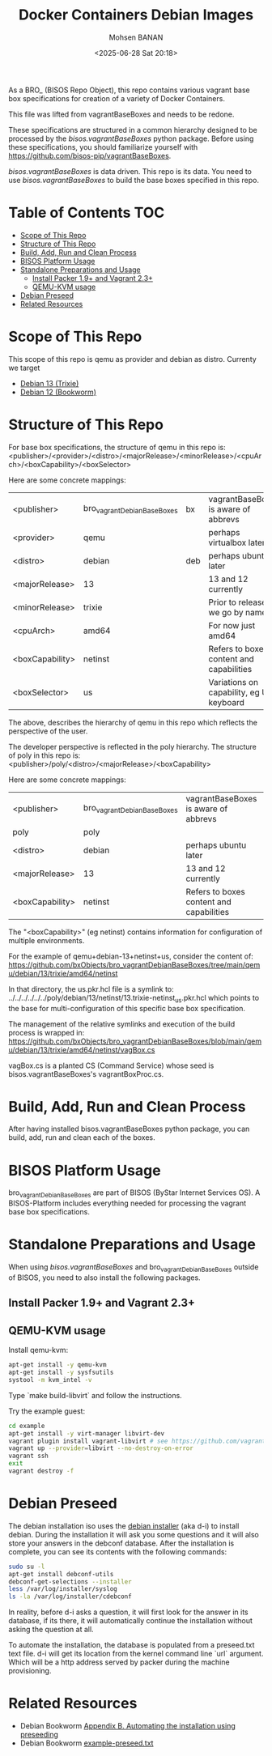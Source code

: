 #+TITLE: Docker Containers Debian Images
#+DATE: <2025-06-28 Sat 20:18>
#+AUTHOR: Mohsen BANAN

As a BRO_ (BISOS Repo Object), this repo contains various vagrant base box
specifications for creation of a variety of Docker Containers.

This file was lifted from vagrantBaseBoxes and needs to be redone.

These specifications are structured in a common hierarchy designed to be processed by
the /bisos.vagrantBaseBoxes/ python package.
Before using these specifications, you should familiarize yourself with https://github.com/bisos-pip/vagrantBaseBoxes.

/bisos.vagrantBaseBoxes/ is data driven. This repo is its data. You need to use
/bisos.vagrantBaseBoxes/ to build the base boxes specified in this repo.

* Table of Contents     :TOC:
- [[#scope-of-this-repo][Scope of This Repo]]
- [[#structure-of-this-repo][Structure of This Repo]]
- [[#build-add-run-and-clean-process][Build, Add, Run and Clean Process]]
- [[#bisos-platform-usage][BISOS Platform Usage]]
- [[#standalone-preparations-and-usage][Standalone Preparations and Usage]]
  - [[#install-packer-19-and-vagrant-23][Install Packer 1.9+ and Vagrant 2.3+]]
  - [[#qemu-kvm-usage][QEMU-KVM usage]]
- [[#debian-preseed][Debian Preseed]]
- [[#related-resources][Related Resources]]

* Scope of This Repo

This scope of this repo is qemu as provider and debian as distro.
Currenty we target

-  [[https://www.debian.org/releases/trixie][Debian 13 (Trixie)]]
-  [[https://www.debian.org/releases/bookworm/][Debian 12 (Bookworm)]]

* Structure of This Repo

For base box specifications, the structure of qemu in this repo is:\\
<publisher>/<provider>/<distro>/<majorRelease>/<minorRelease>/<cpuArch>/<boxCapability>/<boxSelector>

Here are some concrete mappings:

| <publisher>     | bro_vagrantDebianBaseBoxes | bx  | vagrantBaseBoxes is aware of abbrevs     |
| <provider>      | qemu                       |     | perhaps virtualbox later                 |
| <distro>        | debian                     | deb | perhaps ubuntu later                     |
| <majorRelease>  | 13                         |     | 13 and 12 currently                      |
| <minorRelease>  | trixie                     |     | Prior to release we go by name           |
| <cpuArch>       | amd64                      |     | For now just amd64                       |
| <boxCapability> | netinst                    |     | Refers to boxes content and capabilities |
| <boxSelector>   | us                         |     | Variations on capability, eg US keyboard |

The above, describes the hierarchy of qemu in this repo which reflects the perspective of the user.

The developer perspective is reflected in the poly hierarchy.
The structure of poly in this repo is:\\
<publisher>/poly/<distro>/<majorRelease>/<boxCapability>

Here are some concrete mappings:

| <publisher>     | bro_vagrantDebianBaseBoxes | vagrantBaseBoxes is aware of abbrevs     |
| poly            | poly                       |                 |
| <distro>        | debian                     | perhaps ubuntu later                     |
| <majorRelease>  | 13                         | 13 and 12 currently                      |
| <boxCapability> | netinst                    | Refers to boxes content and capabilities |

The "<boxCapability>" (eg netinst) contains information for configuration of
multiple environments.

For the example of qemu+debian-13+netinst+us, consider the content of:\\
https://github.com/bxObjects/bro_vagrantDebianBaseBoxes/tree/main/qemu/debian/13/trixie/amd64/netinst

In that directory, the us.pkr.hcl file is a symlink to:\\
../../../../../../poly/debian/13/netinst/13.trixie-netinst_us.pkr.hcl
which points to the base for multi-configuration of this specific base box specification.

The management of the relative symlinks and execution of the build process is wrapped in:\\
https://github.com/bxObjects/bro_vagrantDebianBaseBoxes/blob/main/qemu/debian/13/trixie/amd64/netinst/vagBox.cs

vagBox.cs is a planted CS (Command Service) whose seed is bisos.vagrantBaseBoxes's vagrantBoxProc.cs.


* Build, Add, Run and Clean Process

After having installed bisos.vagrantBaseBoxes python package, you can build, add, run and clean
each of the boxes.

* BISOS Platform Usage

bro_vagrantDebianBaseBoxes are part of BISOS (ByStar Internet Services OS).
A BISOS-Platform includes everything needed for processing the vagrant base box specifications.

* Standalone Preparations and Usage

When using /bisos.vagrantBaseBoxes/ and bro_vagrantDebianBaseBoxes outside of BISOS,
you need to also install the following packages.

** Install Packer 1.9+ and Vagrant 2.3+

** QEMU-KVM usage

Install qemu-kvm:

#+BEGIN_SRC bash
apt-get install -y qemu-kvm
apt-get install -y sysfsutils
systool -m kvm_intel -v
#+END_SRC

Type `make build-libvirt` and follow the instructions.

Try the example guest:

#+BEGIN_SRC bash
cd example
apt-get install -y virt-manager libvirt-dev
vagrant plugin install vagrant-libvirt # see https://github.com/vagrant-libvirt/vagrant-libvirt
vagrant up --provider=libvirt --no-destroy-on-error
vagrant ssh
exit
vagrant destroy -f
#+END_SRC


* Debian Preseed

The debian installation iso uses the [[https://wiki.debian.org/DebianInstaller][debian installer]] (aka d-i) to install
debian. During the installation it will ask you some questions and it will also
store your answers in the debconf database. After the installation is complete,
you can see its contents with the following commands:

#+BEGIN_SRC bash
sudo su -l
apt-get install debconf-utils
debconf-get-selections --installer
less /var/log/installer/syslog
ls -la /var/log/installer/cdebconf
#+END_SRC

In reality, before d-i asks a question, it will first look for the answer in its
database, if its there, it will automatically continue the installation without
asking the question at all.

To automate the installation, the database is populated from a preseed.txt text
file. d-i will get its location from the kernel command line `url` argument.
Which will be a http address served by packer during the machine provisioning.


* Related Resources

- Debian Bookworm [[https://www.debian.org/releases/bookworm/amd64/apb.en.html][Appendix B. Automating the installation using preseeding]]
- Debian Bookworm [[https://www.debian.org/releases/bookworm/example-preseed.txt][example-preseed.txt]]
